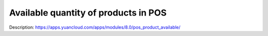Available quantity of products in POS
=====================================

Description: https://apps.yuancloud.com/apps/modules/8.0/pos_product_available/
